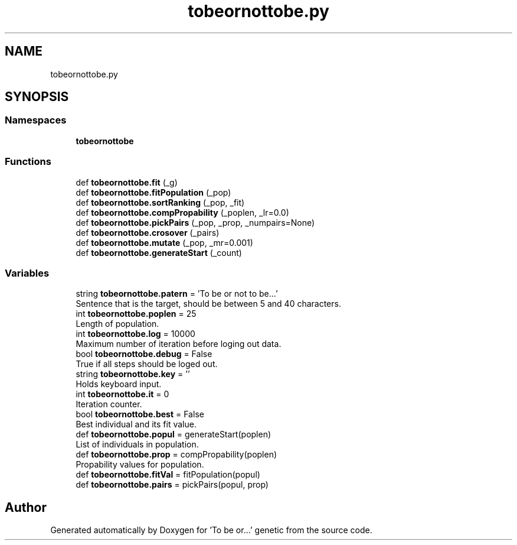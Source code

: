 .TH "tobeornottobe.py" 3 "Sun Jun 17 2018" "Version 0.1" ""To be or..." genetic" \" -*- nroff -*-
.ad l
.nh
.SH NAME
tobeornottobe.py
.SH SYNOPSIS
.br
.PP
.SS "Namespaces"

.in +1c
.ti -1c
.RI " \fBtobeornottobe\fP"
.br
.in -1c
.SS "Functions"

.in +1c
.ti -1c
.RI "def \fBtobeornottobe\&.fit\fP (_g)"
.br
.ti -1c
.RI "def \fBtobeornottobe\&.fitPopulation\fP (_pop)"
.br
.ti -1c
.RI "def \fBtobeornottobe\&.sortRanking\fP (_pop, _fit)"
.br
.ti -1c
.RI "def \fBtobeornottobe\&.compPropability\fP (_poplen, _lr=0\&.0)"
.br
.ti -1c
.RI "def \fBtobeornottobe\&.pickPairs\fP (_pop, _prop, _numpairs=None)"
.br
.ti -1c
.RI "def \fBtobeornottobe\&.crosover\fP (_pairs)"
.br
.ti -1c
.RI "def \fBtobeornottobe\&.mutate\fP (_pop, _mr=0\&.001)"
.br
.ti -1c
.RI "def \fBtobeornottobe\&.generateStart\fP (_count)"
.br
.in -1c
.SS "Variables"

.in +1c
.ti -1c
.RI "string \fBtobeornottobe\&.patern\fP = 'To be or not to be\&.\&.\&.'"
.br
.RI "Sentence that is the target, should be between 5 and 40 characters\&. "
.ti -1c
.RI "int \fBtobeornottobe\&.poplen\fP = 25"
.br
.RI "Length of population\&. "
.ti -1c
.RI "int \fBtobeornottobe\&.log\fP = 10000"
.br
.RI "Maximum number of iteration before loging out data\&. "
.ti -1c
.RI "bool \fBtobeornottobe\&.debug\fP = False"
.br
.RI "True if all steps should be loged out\&. "
.ti -1c
.RI "string \fBtobeornottobe\&.key\fP = ''"
.br
.RI "Holds keyboard input\&. "
.ti -1c
.RI "int \fBtobeornottobe\&.it\fP = 0"
.br
.RI "Iteration counter\&. "
.ti -1c
.RI "bool \fBtobeornottobe\&.best\fP = False"
.br
.RI "Best individual and its fit value\&. "
.ti -1c
.RI "def \fBtobeornottobe\&.popul\fP = generateStart(poplen)"
.br
.RI "List of individuals in population\&. "
.ti -1c
.RI "def \fBtobeornottobe\&.prop\fP = compPropability(poplen)"
.br
.RI "Propability values for population\&. "
.ti -1c
.RI "def \fBtobeornottobe\&.fitVal\fP = fitPopulation(popul)"
.br
.ti -1c
.RI "def \fBtobeornottobe\&.pairs\fP = pickPairs(popul, prop)"
.br
.in -1c
.SH "Author"
.PP 
Generated automatically by Doxygen for 'To be or\&.\&.\&.' genetic from the source code\&.
